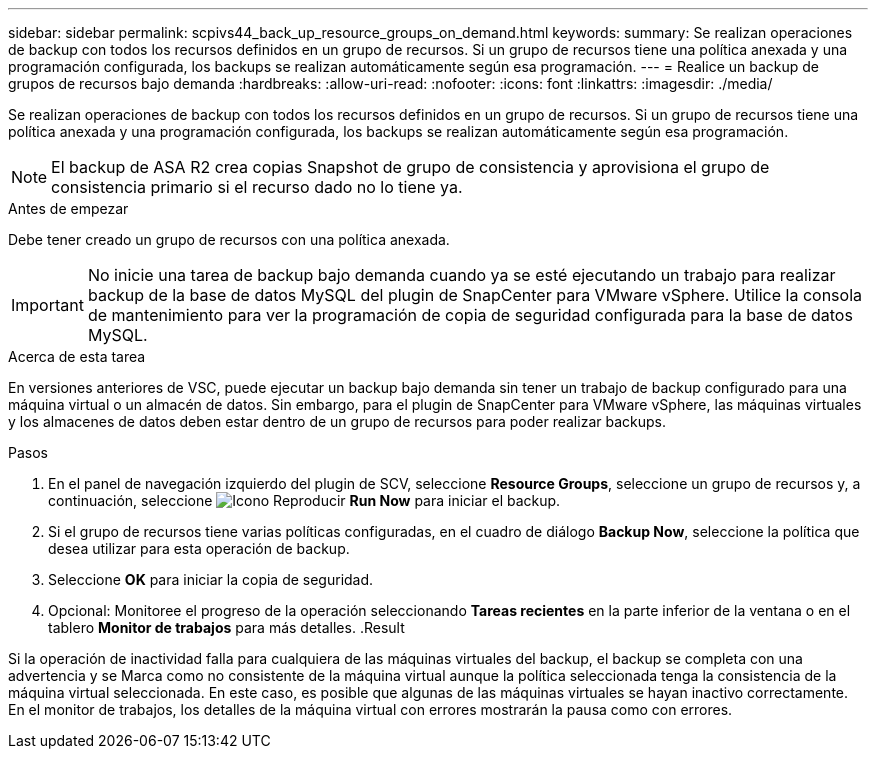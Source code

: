 ---
sidebar: sidebar 
permalink: scpivs44_back_up_resource_groups_on_demand.html 
keywords:  
summary: Se realizan operaciones de backup con todos los recursos definidos en un grupo de recursos. Si un grupo de recursos tiene una política anexada y una programación configurada, los backups se realizan automáticamente según esa programación. 
---
= Realice un backup de grupos de recursos bajo demanda
:hardbreaks:
:allow-uri-read: 
:nofooter: 
:icons: font
:linkattrs: 
:imagesdir: ./media/


[role="lead"]
Se realizan operaciones de backup con todos los recursos definidos en un grupo de recursos. Si un grupo de recursos tiene una política anexada y una programación configurada, los backups se realizan automáticamente según esa programación.


NOTE: El backup de ASA R2 crea copias Snapshot de grupo de consistencia y aprovisiona el grupo de consistencia primario si el recurso dado no lo tiene ya.

.Antes de empezar
Debe tener creado un grupo de recursos con una política anexada.


IMPORTANT: No inicie una tarea de backup bajo demanda cuando ya se esté ejecutando un trabajo para realizar backup de la base de datos MySQL del plugin de SnapCenter para VMware vSphere. Utilice la consola de mantenimiento para ver la programación de copia de seguridad configurada para la base de datos MySQL.

.Acerca de esta tarea
En versiones anteriores de VSC, puede ejecutar un backup bajo demanda sin tener un trabajo de backup configurado para una máquina virtual o un almacén de datos. Sin embargo, para el plugin de SnapCenter para VMware vSphere, las máquinas virtuales y los almacenes de datos deben estar dentro de un grupo de recursos para poder realizar backups.

.Pasos
. En el panel de navegación izquierdo del plugin de SCV, seleccione *Resource Groups*, seleccione un grupo de recursos y, a continuación, seleccione image:scpivs44_image38.png["Icono Reproducir"] *Run Now* para iniciar el backup.
. Si el grupo de recursos tiene varias políticas configuradas, en el cuadro de diálogo *Backup Now*, seleccione la política que desea utilizar para esta operación de backup.
. Seleccione *OK* para iniciar la copia de seguridad.
. Opcional: Monitoree el progreso de la operación seleccionando *Tareas recientes* en la parte inferior de la ventana o en el tablero *Monitor de trabajos* para más detalles. .Result


Si la operación de inactividad falla para cualquiera de las máquinas virtuales del backup, el backup se completa con una advertencia y se Marca como no consistente de la máquina virtual aunque la política seleccionada tenga la consistencia de la máquina virtual seleccionada. En este caso, es posible que algunas de las máquinas virtuales se hayan inactivo correctamente. En el monitor de trabajos, los detalles de la máquina virtual con errores mostrarán la pausa como con errores.
